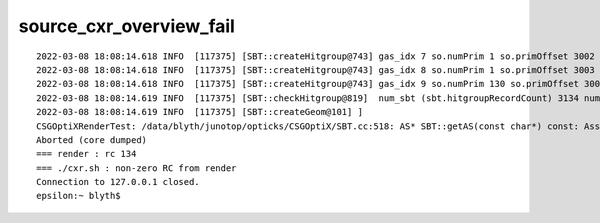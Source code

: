 source_cxr_overview_fail
==========================


::

    2022-03-08 18:08:14.618 INFO  [117375] [SBT::createHitgroup@743] gas_idx 7 so.numPrim 1 so.primOffset 3002
    2022-03-08 18:08:14.618 INFO  [117375] [SBT::createHitgroup@743] gas_idx 8 so.numPrim 1 so.primOffset 3003
    2022-03-08 18:08:14.618 INFO  [117375] [SBT::createHitgroup@743] gas_idx 9 so.numPrim 130 so.primOffset 3004
    2022-03-08 18:08:14.619 INFO  [117375] [SBT::checkHitgroup@819]  num_sbt (sbt.hitgroupRecordCount) 3134 num_solid 10 num_prim 3134
    2022-03-08 18:08:14.619 INFO  [117375] [SBT::createGeom@101] ]
    CSGOptiXRenderTest: /data/blyth/junotop/opticks/CSGOptiX/SBT.cc:518: AS* SBT::getAS(const char*) const: Assertion `strlen(spec) > 1' failed.
    Aborted (core dumped)
    === render : rc 134
    === ./cxr.sh : non-zero RC from render
    Connection to 127.0.0.1 closed.
    epsilon:~ blyth$ 

